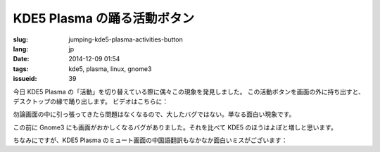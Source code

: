 KDE5 Plasma の踊る活動ボタン
==========================================================

:slug: jumping-kde5-plasma-activities-button
:lang: jp
:date: 2014-12-09 01:54
:tags: kde5, plasma, linux, gnome3
:issueid: 39

.. PELICAN_BEGIN_SUMMARY

今日 KDE5 Plasma の「活動」を切り替えている際に偶々この現象を発見しました。
この活動ボタンを画面の外に持ち出すと、デスクトップの縁で踊り出します。
ビデオはこちらに：

.. PELICAN_END_SUMMARY

.. youtubeku:: SSbf97jGSpI XODQ0NjM2MzQ4

.. PELICAN_BEGIN_SUMMARY

勿論画面の中に引っ張ってきたら問題はなくなるので、大したバグではない。単なる面白い現象です。

この前に Gnome3 にも画面がおかしくなるバグがありました。それを比べて KDE5 のほうはよぽと増しと思います。

.. PELICAN_END_SUMMARY

.. youtubeku:: TRQJdRHYwrw XNjc4MjQ5NjE2

.. PELICAN_BEGIN_SUMMARY

ちなみにですが、KDE5 Plasma のミュート画面の中国語翻訳もなかなか面白いミスがございます：

.. PELICAN_END_SUMMARY

.. raw:: html

	<blockquote class="twitter-tweet" lang="zh-tw"><p>KDE5のミュート画面の中国語翻訳、「静音」のはずだが「镜音」になっている。Vocaloidファンのネタだか、単なる入力ミスだか分からない。 <a href="http://t.co/ipyHjXMscR">pic.twitter.com/ipyHjXMscR</a></p>&mdash; Jiachen YANG (@farseerfc) <a href="https://twitter.com/farseerfc/status/541944351270518784">2014 12月 8日</a></blockquote>

